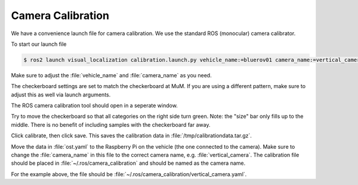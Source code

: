Camera Calibration
##################

We have a convenience launch file for camera calibration.
We use the standard ROS (monocular) camera calibrator.

To start our launch file

.. code-block:: console

   $ ros2 launch visual_localization calibration.launch.py vehicle_name:=bluerov01 camera_name:=vertical_camera compressed:=true

Make sure to adjust the :file:`vehicle_name` and :file:`camera_name` as you need.

The checkerboard settings are set to match the checkerboard at MuM. If you are using a different pattern, make sure to adjust this as well via launch arguments.

The ROS camera calibration tool should open in a seperate window. 

Try to move the checkerboard so that all categories on the right side turn green.
Note: the "size" bar only fills up to the middle. There is no benefit of including samples with the checkerboard far away.

Click calibrate, then click save. This saves the calibration data in :file:`/tmp/calibrationdata.tar.gz`.

Move the data in :file:`ost.yaml` to the Raspberry Pi on the vehicle (the one connected to the camera).
Make sure to change the :file:`camera_name` in this file to the correct camera name, e.g. :file:`vertical_camera`.
The calibration file should be placed in :file:`~/.ros/camera_calibration` and should be named as the camera name. 

For the example above, the file should be :file:`~/.ros/camera_calibration/vertical_camera.yaml`.






